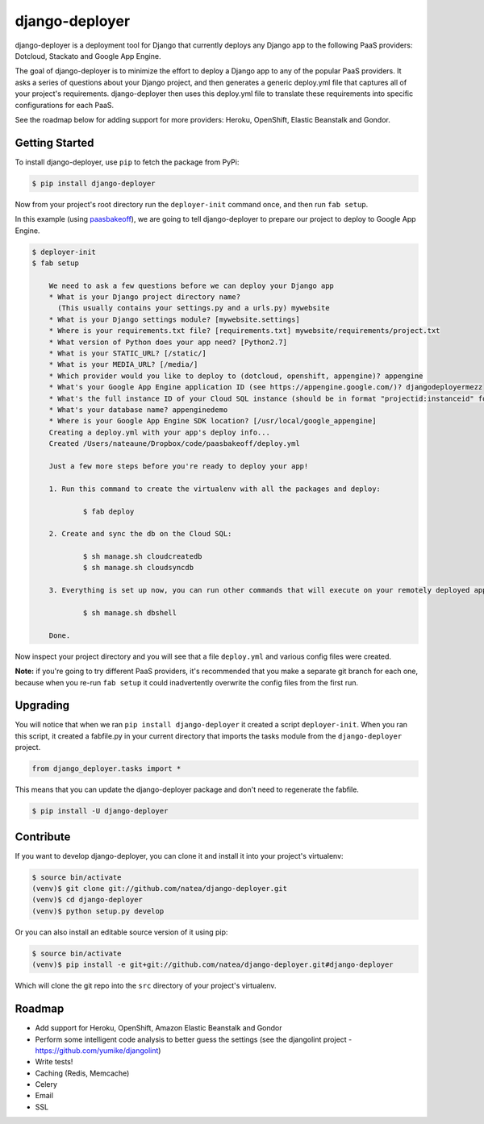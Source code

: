 django-deployer
===============

django-deployer is a deployment tool for Django that currently deploys any Django app to the following PaaS providers: 
Dotcloud, Stackato and Google App Engine.

The goal of django-deployer is to minimize the effort to deploy a Django app to any of the popular PaaS providers. It asks a series of questions about your Django project, and then generates a generic deploy.yml file that captures all of your project's requirements. django-deployer then uses this deploy.yml file to translate these requirements into specific configurations for each PaaS. 

See the roadmap below for adding support for more providers: Heroku, OpenShift, Elastic Beanstalk and Gondor.

Getting Started
---------------

To install django-deployer, use ``pip`` to fetch the package from PyPi:

.. code:: bash
	
    $ pip install django-deployer

Now from your project's root directory run the ``deployer-init`` command once, and then run ``fab setup``. 

In this example (using `paasbakeoff <http://github.com/appsembler/paasbakeoff>`_), we are going to tell django-deployer to prepare our project to deploy to Google App Engine.

.. code:: bash

    $ deployer-init
    $ fab setup

	We need to ask a few questions before we can deploy your Django app
	* What is your Django project directory name?
	  (This usually contains your settings.py and a urls.py) mywebsite
	* What is your Django settings module? [mywebsite.settings] 
	* Where is your requirements.txt file? [requirements.txt] mywebsite/requirements/project.txt
	* What version of Python does your app need? [Python2.7] 
	* What is your STATIC_URL? [/static/] 
	* What is your MEDIA_URL? [/media/] 
	* Which provider would you like to deploy to (dotcloud, openshift, appengine)? appengine
	* What's your Google App Engine application ID (see https://appengine.google.com/)? djangodeployermezz
	* What's the full instance ID of your Cloud SQL instance (should be in format "projectid:instanceid" found at https://code.google.com/apis/console/)? djangomezzanine:djangomezzdb
	* What's your database name? appenginedemo
	* Where is your Google App Engine SDK location? [/usr/local/google_appengine] 
	Creating a deploy.yml with your app's deploy info...
	Created /Users/nateaune/Dropbox/code/paasbakeoff/deploy.yml

	Just a few more steps before you're ready to deploy your app!

	1. Run this command to create the virtualenv with all the packages and deploy:

	        $ fab deploy

	2. Create and sync the db on the Cloud SQL:

	        $ sh manage.sh cloudcreatedb
	        $ sh manage.sh cloudsyncdb

	3. Everything is set up now, you can run other commands that will execute on your remotely deployed app, such as:

	        $ sh manage.sh dbshell

	Done.

Now inspect your project directory and you will see that a file ``deploy.yml`` and various config files were created. 

**Note:** if you're going to try different PaaS providers, it's recommended that you make a separate git branch for each one, because when you re-run ``fab setup`` it could inadvertently overwrite the config files from the first run.

Upgrading
---------

You will notice that when we ran ``pip install django-deployer`` it created a script ``deployer-init``. When you ran this script, it created a fabfile.py in your current directory that imports the tasks module from the ``django-deployer`` project.

.. code:: python

	from django_deployer.tasks import *

This means that you can update the django-deployer package and don't need to regenerate the fabfile.

.. code:: bash

	$ pip install -U django-deployer


Contribute
----------

If you want to develop django-deployer, you can clone it and install it into your project's virtualenv:

.. code:: bash

    $ source bin/activate
    (venv)$ git clone git://github.com/natea/django-deployer.git
    (venv)$ cd django-deployer
    (venv)$ python setup.py develop

Or you can also install an editable source version of it using pip:

.. code:: bash

    $ source bin/activate
    (venv)$ pip install -e git+git://github.com/natea/django-deployer.git#django-deployer

Which will clone the git repo into the ``src`` directory of your project's virtualenv.

Roadmap
-------

- Add support for Heroku, OpenShift, Amazon Elastic Beanstalk and Gondor
- Perform some intelligent code analysis to better guess the settings (see the djangolint project - https://github.com/yumike/djangolint)
- Write tests!
- Caching (Redis, Memcache)
- Celery
- Email
- SSL


.. image:: https://d2weczhvl823v0.cloudfront.net/natea/django-deployer/trend.png
   :alt: Bitdeli badge
   :target: https://bitdeli.com/free

